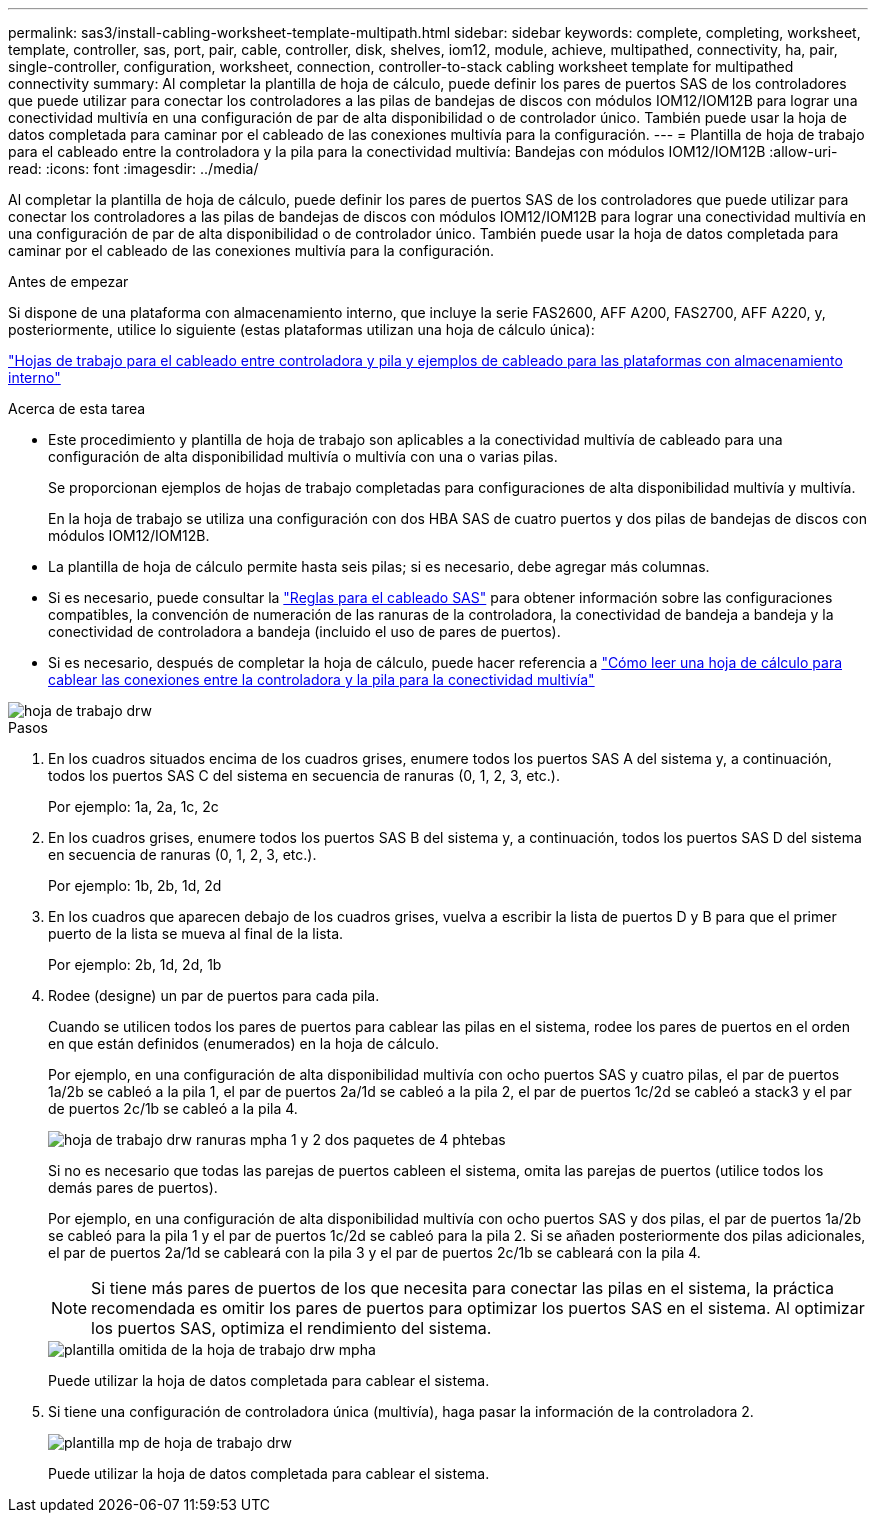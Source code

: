 ---
permalink: sas3/install-cabling-worksheet-template-multipath.html 
sidebar: sidebar 
keywords: complete, completing, worksheet, template, controller, sas, port, pair, cable, controller, disk, shelves, iom12, module, achieve, multipathed, connectivity, ha, pair, single-controller, configuration, worksheet, connection, controller-to-stack cabling worksheet template for multipathed connectivity 
summary: Al completar la plantilla de hoja de cálculo, puede definir los pares de puertos SAS de los controladores que puede utilizar para conectar los controladores a las pilas de bandejas de discos con módulos IOM12/IOM12B para lograr una conectividad multivía en una configuración de par de alta disponibilidad o de controlador único. También puede usar la hoja de datos completada para caminar por el cableado de las conexiones multivía para la configuración. 
---
= Plantilla de hoja de trabajo para el cableado entre la controladora y la pila para la conectividad multivía: Bandejas con módulos IOM12/IOM12B
:allow-uri-read: 
:icons: font
:imagesdir: ../media/


[role="lead"]
Al completar la plantilla de hoja de cálculo, puede definir los pares de puertos SAS de los controladores que puede utilizar para conectar los controladores a las pilas de bandejas de discos con módulos IOM12/IOM12B para lograr una conectividad multivía en una configuración de par de alta disponibilidad o de controlador único. También puede usar la hoja de datos completada para caminar por el cableado de las conexiones multivía para la configuración.

.Antes de empezar
Si dispone de una plataforma con almacenamiento interno, que incluye la serie FAS2600, AFF A200, FAS2700, AFF A220, y, posteriormente, utilice lo siguiente (estas plataformas utilizan una hoja de cálculo única):

link:install-cabling-worksheets-examples-fas2600.html["Hojas de trabajo para el cableado entre controladora y pila y ejemplos de cableado para las plataformas con almacenamiento interno"]

.Acerca de esta tarea
* Este procedimiento y plantilla de hoja de trabajo son aplicables a la conectividad multivía de cableado para una configuración de alta disponibilidad multivía o multivía con una o varias pilas.
+
Se proporcionan ejemplos de hojas de trabajo completadas para configuraciones de alta disponibilidad multivía y multivía.

+
En la hoja de trabajo se utiliza una configuración con dos HBA SAS de cuatro puertos y dos pilas de bandejas de discos con módulos IOM12/IOM12B.

* La plantilla de hoja de cálculo permite hasta seis pilas; si es necesario, debe agregar más columnas.
* Si es necesario, puede consultar la link:install-cabling-rules.html["Reglas para el cableado SAS"] para obtener información sobre las configuraciones compatibles, la convención de numeración de las ranuras de la controladora, la conectividad de bandeja a bandeja y la conectividad de controladora a bandeja (incluido el uso de pares de puertos).
* Si es necesario, después de completar la hoja de cálculo, puede hacer referencia a link:install-cabling-worksheets-how-to-read-multipath.html["Cómo leer una hoja de cálculo para cablear las conexiones entre la controladora y la pila para la conectividad multivía"]


image::../media/drw_worksheet_mpha_template.gif[hoja de trabajo drw, plantilla mpha]

.Pasos
. En los cuadros situados encima de los cuadros grises, enumere todos los puertos SAS A del sistema y, a continuación, todos los puertos SAS C del sistema en secuencia de ranuras (0, 1, 2, 3, etc.).
+
Por ejemplo: 1a, 2a, 1c, 2c

. En los cuadros grises, enumere todos los puertos SAS B del sistema y, a continuación, todos los puertos SAS D del sistema en secuencia de ranuras (0, 1, 2, 3, etc.).
+
Por ejemplo: 1b, 2b, 1d, 2d

. En los cuadros que aparecen debajo de los cuadros grises, vuelva a escribir la lista de puertos D y B para que el primer puerto de la lista se mueva al final de la lista.
+
Por ejemplo: 2b, 1d, 2d, 1b

. Rodee (designe) un par de puertos para cada pila.
+
Cuando se utilicen todos los pares de puertos para cablear las pilas en el sistema, rodee los pares de puertos en el orden en que están definidos (enumerados) en la hoja de cálculo.

+
Por ejemplo, en una configuración de alta disponibilidad multivía con ocho puertos SAS y cuatro pilas, el par de puertos 1a/2b se cableó a la pila 1, el par de puertos 2a/1d se cableó a la pila 2, el par de puertos 1c/2d se cableó a stack3 y el par de puertos 2c/1b se cableó a la pila 4.

+
image::../media/drw_worksheet_mpha_slots_1_and_2_two_4porthbas_two_stacks.gif[hoja de trabajo drw ranuras mpha 1 y 2 dos paquetes de 4 phtebas]

+
Si no es necesario que todas las parejas de puertos cableen el sistema, omita las parejas de puertos (utilice todos los demás pares de puertos).

+
Por ejemplo, en una configuración de alta disponibilidad multivía con ocho puertos SAS y dos pilas, el par de puertos 1a/2b se cableó para la pila 1 y el par de puertos 1c/2d se cableó para la pila 2. Si se añaden posteriormente dos pilas adicionales, el par de puertos 2a/1d se cableará con la pila 3 y el par de puertos 2c/1b se cableará con la pila 4.

+

NOTE: Si tiene más pares de puertos de los que necesita para conectar las pilas en el sistema, la práctica recomendada es omitir los pares de puertos para optimizar los puertos SAS en el sistema. Al optimizar los puertos SAS, optimiza el rendimiento del sistema.

+
image::../media/drw_worksheet_mpha_skipped_template.gif[plantilla omitida de la hoja de trabajo drw mpha]

+
Puede utilizar la hoja de datos completada para cablear el sistema.

. Si tiene una configuración de controladora única (multivía), haga pasar la información de la controladora 2.
+
image::../media/drw_worksheet_mp_template.gif[plantilla mp de hoja de trabajo drw]

+
Puede utilizar la hoja de datos completada para cablear el sistema.


